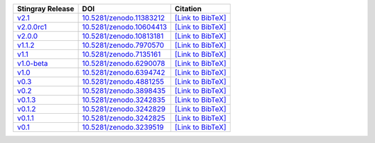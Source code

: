 .. list-table::
   :header-rows: 1

   * - Stingray Release
     - DOI
     - Citation
   * - `v2.1 <https://github.com/StingraySoftware/stingray/releases/tag/v2.1>`__
     - `10.5281/zenodo.11383212 <https://zenodo.org/records/11383212>`__
     - `[Link to BibTeX] <https://zenodo.org/records/11383212/export/hx>`__
   * - `v2.0.0rc1 <https://github.com/StingraySoftware/stingray/releases/tag/v2.0.0rc1>`__
     - `10.5281/zenodo.10604413 <https://zenodo.org/records/10604413>`__
     - `[Link to BibTeX] <https://zenodo.org/records/10604413/export/hx>`__
   * - `v2.0.0 <https://github.com/StingraySoftware/stingray/releases/tag/v2.0.0>`__
     - `10.5281/zenodo.10813181 <https://zenodo.org/records/10813181>`__
     - `[Link to BibTeX] <https://zenodo.org/records/10813181/export/hx>`__
   * - `v1.1.2 <https://github.com/StingraySoftware/stingray/releases/tag/v1.1.2>`__
     - `10.5281/zenodo.7970570 <https://zenodo.org/records/7970570>`__
     - `[Link to BibTeX] <https://zenodo.org/records/7970570/export/hx>`__
   * - `v1.1 <https://github.com/StingraySoftware/stingray/releases/tag/v1.1>`__
     - `10.5281/zenodo.7135161 <https://zenodo.org/records/7135161>`__
     - `[Link to BibTeX] <https://zenodo.org/records/7135161/export/hx>`__
   * - `v1.0-beta <https://github.com/StingraySoftware/stingray/releases/tag/v1.0-beta>`__
     - `10.5281/zenodo.6290078 <https://zenodo.org/records/6290078>`__
     - `[Link to BibTeX] <https://zenodo.org/records/6290078/export/hx>`__
   * - `v1.0 <https://github.com/StingraySoftware/stingray/releases/tag/v1.0>`__
     - `10.5281/zenodo.6394742 <https://zenodo.org/records/6394742>`__
     - `[Link to BibTeX] <https://zenodo.org/records/6394742/export/hx>`__
   * - `v0.3 <https://github.com/StingraySoftware/stingray/releases/tag/v0.3>`__
     - `10.5281/zenodo.4881255 <https://zenodo.org/records/4881255>`__
     - `[Link to BibTeX] <https://zenodo.org/records/4881255/export/hx>`__
   * - `v0.2 <https://github.com/StingraySoftware/stingray/releases/tag/v0.2>`__
     - `10.5281/zenodo.3898435 <https://zenodo.org/records/3898435>`__
     - `[Link to BibTeX] <https://zenodo.org/records/3898435/export/hx>`__
   * - `v0.1.3 <https://github.com/StingraySoftware/stingray/releases/tag/v0.1.3>`__
     - `10.5281/zenodo.3242835 <https://zenodo.org/records/3242835>`__
     - `[Link to BibTeX] <https://zenodo.org/records/3242835/export/hx>`__
   * - `v0.1.2 <https://github.com/StingraySoftware/stingray/releases/tag/v0.1.2>`__
     - `10.5281/zenodo.3242829 <https://zenodo.org/records/3242829>`__
     - `[Link to BibTeX] <https://zenodo.org/records/3242829/export/hx>`__
   * - `v0.1.1 <https://github.com/StingraySoftware/stingray/releases/tag/v0.1.1>`__
     - `10.5281/zenodo.3242825 <https://zenodo.org/records/3242825>`__
     - `[Link to BibTeX] <https://zenodo.org/records/3242825/export/hx>`__
   * - `v0.1 <https://github.com/StingraySoftware/stingray/releases/tag/v0.1>`__
     - `10.5281/zenodo.3239519 <https://zenodo.org/records/3239519>`__
     - `[Link to BibTeX] <https://zenodo.org/records/3239519/export/hx>`__
